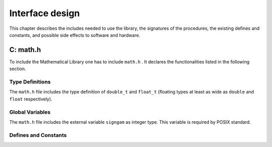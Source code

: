 Interface design
================

This chapter describes the includes needed to use the library, the signatures of the procedures,
the existing defines and constants, and possible side effects to software and hardware.

C: math.h
---------

To include the Mathematical Library one has to include ``math.h`` . It declares the functionalities
listed in the following section.

Type Definitions
^^^^^^^^^^^^^^^^

The ``math.h`` file includes the type definition of ``double_t`` and ``float_t`` (floating types at least as
wide as ``double`` and ``float`` respectively).

Global Variables
^^^^^^^^^^^^^^^^

The ``math.h`` file includes the external variable ``signgam`` as integer type.
This variable is required by POSIX standard.

Defines and Constants
^^^^^^^^^^^^^^^^^^^^^

